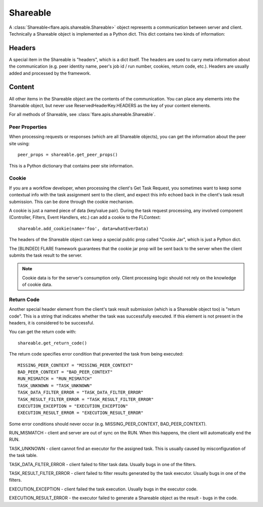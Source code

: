 .. _shareable:

Shareable
=========
A :class:`Shareable<flare.apis.shareable.Shareable>` object represents a communication between server and client.
Technically a Shareable object is implemented as a Python dict. This dict contains two kinds of information:

Headers
^^^^^^^
A special item in the Shareable is "headers", which is a dict itself. The headers are used to carry meta information
about the communication (e.g. peer identity name, peer's job id / run number, cookies, return code, etc.). Headers are usually
added and processed by the framework.

Content
^^^^^^^
All other items in the Shareable object are the contents of the communication. You can place any elements into the
Shareable object, but never use ReservedHeaderKey.HEADERS as the key of your content elements.

For all methods of Shareable, see :class:`flare.apis.shareable.Shareable`.

Peer Properties
---------------
When processing requests or responses (which are all Shareable objects), you can get the information about the peer
site using::

    peer_props = shareable.get_peer_props()

This is a Python dictionary that contains peer site information.

Cookie
------
If you are a workflow developer, when processing the client's Get Task Request, you sometimes want to keep some contextual info with the task assignment
sent to the client, and expect this info echoed back in the client's task result submission. This can be done through
the cookie mechanism.

A cookie is just a named piece of data (key/value pair). During the task request processing, any involved component
(Controller, Filters, Event Handlers, etc.) can add a cookie to the FLContext::

    shareable.add_cookie(name='foo', data=whatEverData)

The headers of the Shareable object can keep a special public prop called "Cookie Jar", which is just a Python dict.

The [BLINDED] FLARE framework guarantees that the cookie jar prop will be sent back to the server when the client submits
the task result to the server.

.. note::

    Cookie data is for the server's consumption only. Client processing logic should not rely on the knowledge of cookie
    data.

Return Code
-----------
Another special header element from the client's task result submission (which is a Shareable object too) is "return code". This is a
string that indicates whether the task was successfully executed. If this element is not present in the headers, it
is considered to be successful.

You can get the return code with::

    shareable.get_return_code()

The return code specifies error condition that prevented the task from being executed::

    MISSING_PEER_CONTEXT = "MISSING_PEER_CONTEXT"
    BAD_PEER_CONTEXT = "BAD_PEER_CONTEXT"
    RUN_MISMATCH = "RUN_MISMATCH"
    TASK_UNKNOWN = "TASK_UNKNOWN"
    TASK_DATA_FILTER_ERROR = "TASK_DATA_FILTER_ERROR"
    TASK_RESULT_FILTER_ERROR = "TASK_RESULT_FILTER_ERROR"
    EXECUTION_EXCEPTION = "EXECUTION_EXCEPTION"
    EXECUTION_RESULT_ERROR = "EXECUTION_RESULT_ERROR"

Some error conditions should never occur (e.g. MISSING_PEER_CONTEXT, BAD_PEER_CONTEXT).

RUN_MISMATCH - client and server are out of sync on the RUN. When this happens, the client will automatically end the RUN.

TASK_UNKNOWN - client cannot find an executor for the assigned task. This is usually caused by misconfiguration of the task table.

TASK_DATA_FILTER_ERROR - client failed to filter task data. Usually bugs in one of the filters.

TASK_RESULT_FILTER_ERROR - client failed to filter results generated by the task executor. Usually bugs in one of the filters.

EXECUTION_EXCEPTION - client failed the task execution. Usually bugs in the executor code.

EXECUTION_RESULT_ERROR - the executor failed to generate a Shareable object as the result - bugs in the code.
